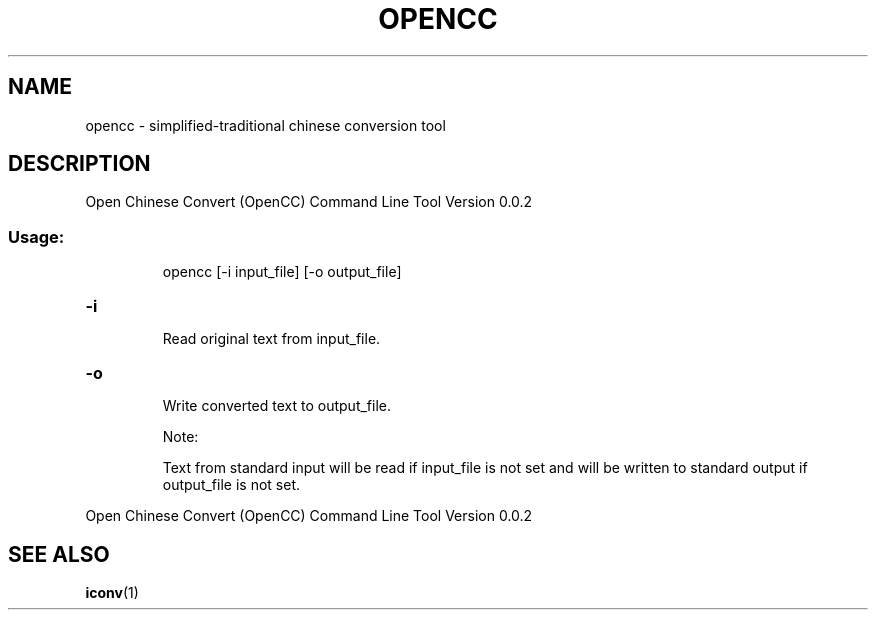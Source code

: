 .TH OPENCC "1" "June 2010" "opencc " "User Commands"
.SH NAME
opencc \- simplified-traditional chinese conversion tool
.SH DESCRIPTION
Open Chinese Convert (OpenCC) Command Line Tool
Version 0.0.2
.SS "Usage:"
.IP
opencc [\-i input_file] [\-o output_file]
.HP
\fB\-i\fR
.IP
Read original text from input_file.
.HP
\fB\-o\fR
.IP
Write converted text to output_file.
.IP
Note:
.IP
Text from standard input will be read if input_file is not set
and will be written to standard output if output_file is not set.
.PP
Open Chinese Convert (OpenCC) Command Line Tool
Version 0.0.2
.SH "SEE ALSO"
.BR iconv (1)
